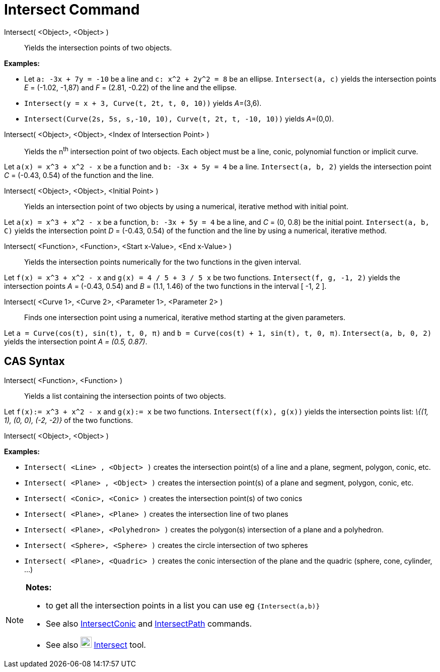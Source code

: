 = Intersect Command
:page-en: commands/Intersect
ifdef::env-github[:imagesdir: /en/modules/ROOT/assets/images]

Intersect( <Object>, <Object> )::
  Yields the intersection points of two objects.

[EXAMPLE]
====

*Examples:*

* Let `++a: -3x + 7y = -10++` be a line and `++c: x^2 + 2y^2 = 8++` be an ellipse. `++Intersect(a, c)++` yields the
intersection points _E_ = (-1.02, -1,87) and _F_ = (2.81, -0.22) of the line and the ellipse.
* `++Intersect(y = x + 3, Curve(t, 2t, t, 0, 10))++` yields __A__=(3,6).
* `++Intersect(Curve(2s, 5s, s,-10, 10), Curve(t, 2t, t, -10, 10))++` yields __A__=(0,0).

====

Intersect( <Object>, <Object>, <Index of Intersection Point> )::
  Yields the n^th^ intersection point of two objects. Each object must be a line, conic, polynomial function or implicit
  curve.

[EXAMPLE]
====

Let `++a(x) = x^3 + x^2 - x++` be a function and `++b: -3x + 5y = 4++` be a line. `++Intersect(a, b, 2)++` yields the
intersection point _C_ = (-0.43, 0.54) of the function and the line.

====

Intersect( <Object>, <Object>, <Initial Point> )::
  Yields an intersection point of two objects by using a numerical, iterative method with initial point.

[EXAMPLE]
====

Let `++a(x) = x^3 + x^2 - x++` be a function, `++b: -3x + 5y = 4++` be a line, and _C_ = (0, 0.8) be the initial point.
`++Intersect(a, b, C)++` yields the intersection point _D_ = (-0.43, 0.54) of the function and the line by using a
numerical, iterative method.

====

Intersect( <Function>, <Function>, <Start x-Value>, <End x-Value> )::
  Yields the intersection points numerically for the two functions in the given interval.

[EXAMPLE]
====

Let `++f(x) = x^3 + x^2 - x++` and `++g(x) = 4 / 5 + 3 / 5 x++` be two functions. `++Intersect(f, g, -1, 2)++` yields
the intersection points _A_ = (-0.43, 0.54) and _B_ = (1.1, 1.46) of the two functions in the interval [ -1, 2 ].

====

Intersect( <Curve 1>, <Curve 2>, <Parameter 1>, <Parameter 2> )::
  Finds one intersection point using a numerical, iterative method starting at the given parameters.

[EXAMPLE]
====

Let `++a = Curve(cos(t), sin(t), t, 0, π)++` and `++b = Curve(cos(t) + 1, sin(t), t, 0, π)++`.
`++Intersect(a, b, 0, 2)++` yields the intersection point _A = (0.5, 0.87)_.

====

== CAS Syntax

Intersect( <Function>, <Function> )::
  Yields a list containing the intersection points of two objects.

[EXAMPLE]
====

Let `++f(x):= x^3 + x^2 - x++` and `++g(x):= x++` be two functions. `++Intersect(f(x), g(x))++` yields the intersection
points list: _\{(1, 1), (0, 0), (-2, -2)}_ of the two functions.

====

Intersect( <Object>, <Object> )::

[EXAMPLE]
====

*Examples:*

* `++Intersect( <Line> , <Object> )++` creates the intersection point(s) of a line and a plane, segment, polygon, conic,
etc.
* `++Intersect( <Plane> , <Object> )++` creates the intersection point(s) of a plane and segment, polygon, conic, etc.
* `++Intersect( <Conic>, <Conic> )++` creates the intersection point(s) of two conics
* `++Intersect( <Plane>, <Plane> )++` creates the intersection line of two planes
* `++Intersect( <Plane>, <Polyhedron> )++` creates the polygon(s) intersection of a plane and a polyhedron.
* `++Intersect( <Sphere>, <Sphere> )++` creates the circle intersection of two spheres
* `++Intersect( <Plane>, <Quadric> )++` creates the conic intersection of the plane and the quadric (sphere, cone,
cylinder, ...)

====

[NOTE]
====

*Notes:*

* to get all the intersection points in a list you can use eg `++{Intersect(a,b)}++`
* See also xref:/commands/IntersectConic.adoc[IntersectConic] and xref:/commands/IntersectPath.adoc[IntersectPath]
commands.
* See also image:22px-Mode_intersect.svg.png[Mode intersect.svg,width=22,height=22]
xref:/tools/Intersect.adoc[Intersect] tool.

====
